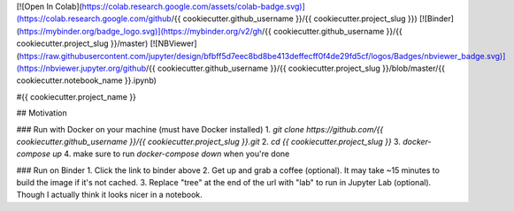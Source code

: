 [![Open In Colab](https://colab.research.google.com/assets/colab-badge.svg)](https://colab.research.google.com/github/{{ cookiecutter.github_username }}/{{ cookiecutter.project_slug }}) [![Binder](https://mybinder.org/badge_logo.svg)](https://mybinder.org/v2/gh/{{ cookiecutter.github_username }}/{{ cookiecutter.project_slug }}/master) [![NBViewer](https://raw.githubusercontent.com/jupyter/design/bfbff5d7eec8bd8be413deffecff0f4de29fd5cf/logos/Badges/nbviewer_badge.svg)](https://nbviewer.jupyter.org/github/{{ cookiecutter.github_username }}/{{ cookiecutter.project_slug }}/blob/master/{{ cookiecutter.notebook_name }}.ipynb)

#{{ cookiecutter.project_name }}

## Motivation

### Run with Docker on your machine (must have Docker installed)
1. `git clone https://github.com/{{ cookiecutter.github_username }}/{{ cookiecutter.project_slug }}.git`
2. `cd {{ cookiecutter.project_slug }}`
3. `docker-compose up`
4. make sure to run `docker-compose down` when you're done

### Run on Binder
1. Click the link to binder above
2. Get up and grab a coffee (optional). It may take ~15 minutes to build the image if it's not cached.
3. Replace "tree" at the end of the url with "lab" to run in Jupyter Lab (optional). Though I actually think it looks nicer in a notebook.